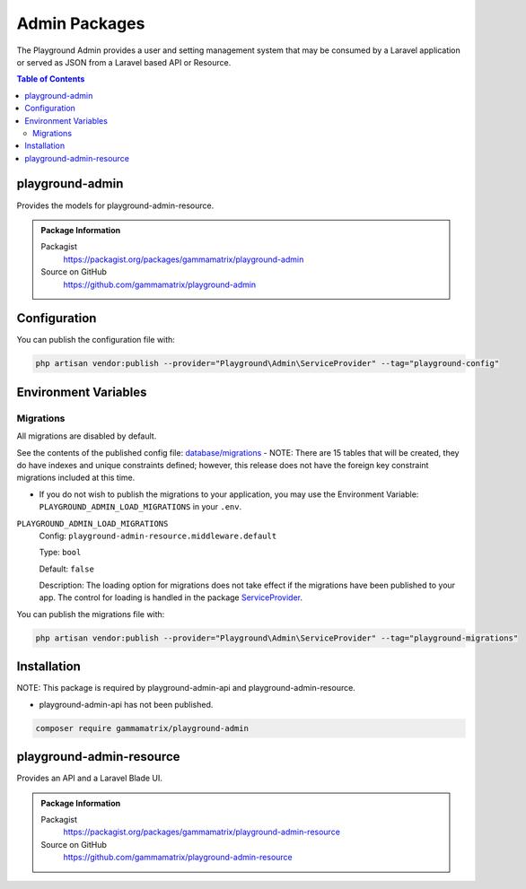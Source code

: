 Admin Packages
==============

The Playground Admin provides a user and setting management system that may be
consumed by a Laravel application or served as JSON from a Laravel based API or
Resource.

.. contents:: Table of Contents

playground-admin
^^^^^^^^^^^^^^^^

Provides the models for playground-admin-resource.

.. .. figure:: https://raw.githubusercontent.com/gammamatrix/playground-admin/develop/resources/docs/artisan-about-playground-admin.png
..    :align: center

..    ``artisan about`` for playground-admin

.. admonition:: Package Information

    Packagist
        https://packagist.org/packages/gammamatrix/playground-admin
    Source on GitHub
        https://github.com/gammamatrix/playground-admin


Configuration
^^^^^^^^^^^^^

You can publish the configuration file with:

.. code-block:: bash

    php artisan vendor:publish --provider="Playground\Admin\ServiceProvider" --tag="playground-config"


Environment Variables
^^^^^^^^^^^^^^^^^^^^^

Migrations
""""""""""

All migrations are disabled by default.

See the contents of the published config file: `database/migrations <https://github.com/gammamatrix/playground-admin/tree/develop/database/migrations>`_
- NOTE: There are 15 tables that will be created, they do have indexes and unique constraints defined; however, this release does not have the foreign key constraint migrations included at this time.


* If you do not wish to publish the migrations to your application, you may use the Environment Variable: ``PLAYGROUND_ADMIN_LOAD_MIGRATIONS`` in your ``.env``.

``PLAYGROUND_ADMIN_LOAD_MIGRATIONS``
    Config: ``playground-admin-resource.middleware.default``

    Type: ``bool``

    Default: ``false``

    Description: The loading option for migrations does not take effect if the migrations have been published to your app. The control for loading is handled in the package `ServiceProvider <https://github.com/gammamatrix/playground-admin/blob/develop/src/ServiceProvider.php>`_.

You can publish the migrations file with:

.. code-block:: bash

    php artisan vendor:publish --provider="Playground\Admin\ServiceProvider" --tag="playground-migrations"

Installation
^^^^^^^^^^^^

NOTE: This package is required by playground-admin-api and playground-admin-resource.

* playground-admin-api has not been published.


.. code-block:: bash

    composer require gammamatrix/playground-admin

playground-admin-resource
^^^^^^^^^^^^^^^^^^^^^^^^^

Provides an API and a Laravel Blade UI.

.. .. figure:: https://raw.githubusercontent.com/gammamatrix/playground-admin-resource/develop/resources/docs/artisan-about-playground-admin-resource.png
..    :align: center

..    ``artisan about`` for playground-admin-resource

.. admonition:: Package Information

    Packagist
        https://packagist.org/packages/gammamatrix/playground-admin-resource
    Source on GitHub
        https://github.com/gammamatrix/playground-admin-resource

